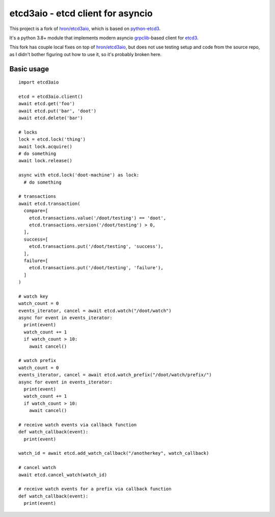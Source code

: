etcd3aio - etcd client for asyncio
==================================

This project is a fork of `hron/etcd3aio`_, which is based on `python-etcd3`_.

It's a python 3.8+ module that implements modern asyncio grpclib_-based client for etcd3_.

This fork has couple local fixes on top of `hron/etcd3aio`_, but does not use
testing setup and code from the source repo, as I didn't bother figuring out how
to use it, so it's probably broken here.

.. _hron/etcd3aio: https://github.com/hron/etcd3aio
.. _python-etcd3: https://github.com/kragniz/
.. _grpclib: https://github.com/vmagamedov/grpclib
.. _etcd3: https://etcd.io/docs/latest/


Basic usage
-----------

::

  import etcd3aio

  etcd = etcd3aio.client()
  await etcd.get('foo')
  await etcd.put('bar', 'doot')
  await etcd.delete('bar')

  # locks
  lock = etcd.lock('thing')
  await lock.acquire()
  # do something
  await lock.release()

  async with etcd.lock('doot-machine') as lock:
    # do something

  # transactions
  await etcd.transaction(
    compare=[
      etcd.transactions.value('/doot/testing') == 'doot',
      etcd.transactions.version('/doot/testing') > 0,
    ],
    success=[
      etcd.transactions.put('/doot/testing', 'success'),
    ],
    failure=[
      etcd.transactions.put('/doot/testing', 'failure'),
    ]
  )

  # watch key
  watch_count = 0
  events_iterator, cancel = await etcd.watch("/doot/watch")
  async for event in events_iterator:
    print(event)
    watch_count += 1
    if watch_count > 10:
      await cancel()

  # watch prefix
  watch_count = 0
  events_iterator, cancel = await etcd.watch_prefix("/doot/watch/prefix/")
  async for event in events_iterator:
    print(event)
    watch_count += 1
    if watch_count > 10:
      await cancel()

  # receive watch events via callback function
  def watch_callback(event):
    print(event)

  watch_id = await etcd.add_watch_callback("/anotherkey", watch_callback)

  # cancel watch
  await etcd.cancel_watch(watch_id)

  # receive watch events for a prefix via callback function
  def watch_callback(event):
    print(event)
